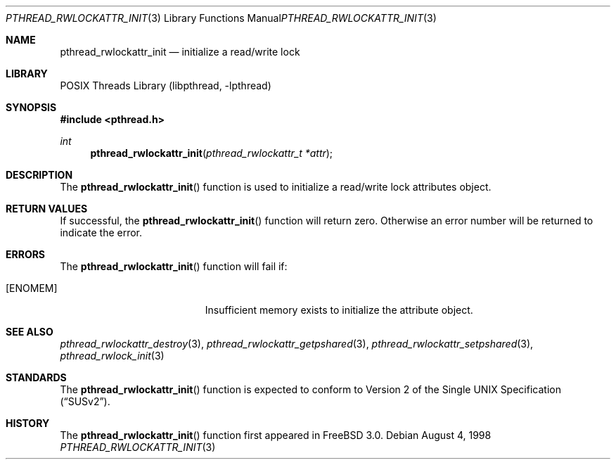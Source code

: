 .\" Copyright (c) 1998 Alex Nash
.\" All rights reserved.
.\"
.\" Redistribution and use in source and binary forms, with or without
.\" modification, are permitted provided that the following conditions
.\" are met:
.\" 1. Redistributions of source code must retain the above copyright
.\"    notice, this list of conditions and the following disclaimer.
.\" 2. Redistributions in binary form must reproduce the above copyright
.\"    notice, this list of conditions and the following disclaimer in the
.\"    documentation and/or other materials provided with the distribution.
.\"
.\" THIS SOFTWARE IS PROVIDED BY THE AUTHOR AND CONTRIBUTORS ``AS IS'' AND
.\" ANY EXPRESS OR IMPLIED WARRANTIES, INCLUDING, BUT NOT LIMITED TO, THE
.\" IMPLIED WARRANTIES OF MERCHANTABILITY AND FITNESS FOR A PARTICULAR PURPOSE
.\" ARE DISCLAIMED.  IN NO EVENT SHALL THE AUTHOR OR CONTRIBUTORS BE LIABLE
.\" FOR ANY DIRECT, INDIRECT, INCIDENTAL, SPECIAL, EXEMPLARY, OR CONSEQUENTIAL
.\" DAMAGES (INCLUDING, BUT NOT LIMITED TO, PROCUREMENT OF SUBSTITUTE GOODS
.\" OR SERVICES; LOSS OF USE, DATA, OR PROFITS; OR BUSINESS INTERRUPTION)
.\" HOWEVER CAUSED AND ON ANY THEORY OF LIABILITY, WHETHER IN CONTRACT, STRICT
.\" LIABILITY, OR TORT (INCLUDING NEGLIGENCE OR OTHERWISE) ARISING IN ANY WAY
.\" OUT OF THE USE OF THIS SOFTWARE, EVEN IF ADVISED OF THE POSSIBILITY OF
.\" SUCH DAMAGE.
.\"
.\" $FreeBSD: release/10.1.0/share/man/man3/pthread_rwlockattr_init.3 172880 2007-10-22 10:08:01Z ru $
.\"
.Dd August 4, 1998
.Dt PTHREAD_RWLOCKATTR_INIT 3
.Os
.Sh NAME
.Nm pthread_rwlockattr_init
.Nd initialize a read/write lock
.Sh LIBRARY
.Lb libpthread
.Sh SYNOPSIS
.In pthread.h
.Ft int
.Fn pthread_rwlockattr_init "pthread_rwlockattr_t *attr"
.Sh DESCRIPTION
The
.Fn pthread_rwlockattr_init
function is used to initialize a read/write lock attributes object.
.Sh RETURN VALUES
If successful, the
.Fn pthread_rwlockattr_init
function will return zero.
Otherwise an error number will be returned
to indicate the error.
.Sh ERRORS
The
.Fn pthread_rwlockattr_init
function will fail if:
.Bl -tag -width Er
.It Bq Er ENOMEM
Insufficient memory exists to initialize the attribute object.
.El
.Sh SEE ALSO
.Xr pthread_rwlockattr_destroy 3 ,
.Xr pthread_rwlockattr_getpshared 3 ,
.Xr pthread_rwlockattr_setpshared 3 ,
.Xr pthread_rwlock_init 3
.Sh STANDARDS
The
.Fn pthread_rwlockattr_init
function is expected to conform to
.St -susv2 .
.Sh HISTORY
The
.Fn pthread_rwlockattr_init
function first appeared in
.Fx 3.0 .
